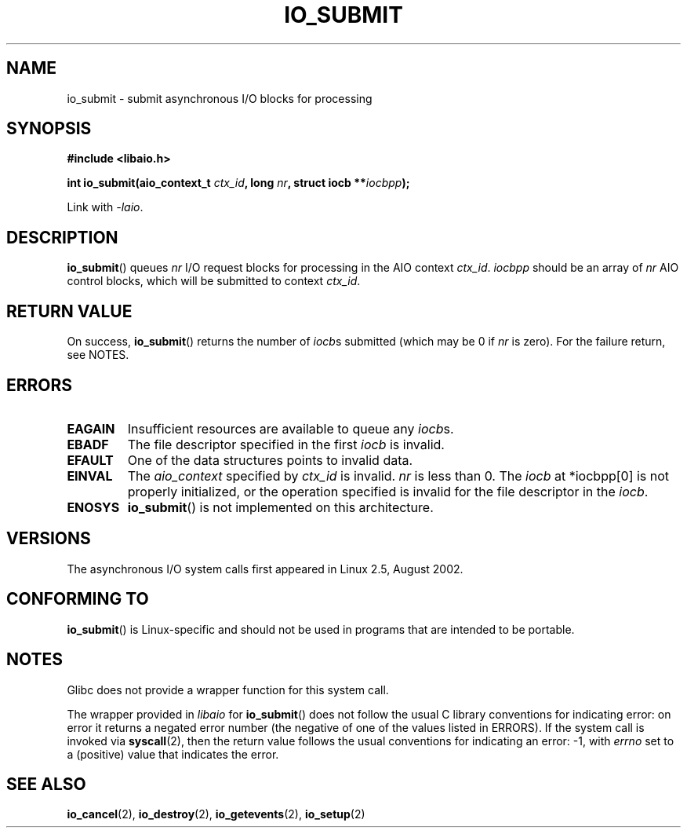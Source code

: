 .\" Copyright (C) 2003 Free Software Foundation, Inc.
.\" This file is distributed according to the GNU General Public License.
.\" See the file COPYING in the top level source directory for details.
.\"
.\" .de Sh \" Subsection
.\" .br
.\" .if t .Sp
.\" .ne 5
.\" .PP
.\" \fB\\$1\fP
.\" .PP
.\" ..
.\" .de Sp \" Vertical space (when we can't use .PP)
.\" .if t .sp .5v
.\" .if n .sp
.\" ..
.\" .de Ip \" List item
.\" .br
.\" .ie \\n(.$>=3 .ne \\$3
.\" .el .ne 3
.\" .IP "\\$1" \\$2
.\" ..
.TH IO_SUBMIT 2 2008-06-18 "Linux" "Linux Programmer's Manual"
.SH NAME
io_submit \- submit asynchronous I/O blocks for processing
.SH "SYNOPSIS"
.nf
.\" .ad l
.\" .hy 0
.B #include <libaio.h>
.\" #include <linux/aio.h>
.sp
.\" .HP 16
.BI "int io_submit(aio_context_t " ctx_id ", long " nr \
", struct iocb **" iocbpp );
.\" .ad
.\" .hy
.sp
Link with \fI\-laio\fP.
.fi
.SH "DESCRIPTION"
.PP
.BR io_submit ()
queues \fInr\fP I/O request blocks for processing in
the AIO context \fIctx_id\fP.
\fIiocbpp\fP should be an array of \fInr\fP AIO control blocks,
which will be submitted to context \fIctx_id\fP.
.SH "RETURN VALUE"
On success,
.BR io_submit ()
returns the number of \fIiocb\fPs submitted (which may be
0 if \fInr\fP is zero).
For the failure return, see NOTES.
.SH "ERRORS"
.TP
.B EAGAIN
Insufficient resources are available to queue any \fIiocb\fPs.
.TP
.B EBADF
The file descriptor specified in the first \fIiocb\fP is invalid.
.TP
.B EFAULT
One of the data structures points to invalid data.
.TP
.B EINVAL
The \fIaio_context\fP specified by \fIctx_id\fP is invalid.
\fInr\fP is less than 0.
The \fIiocb\fP at *iocbpp[0] is not properly initialized,
or the operation specified is invalid for the file descriptor
in the \fIiocb\fP.
.TP
.B ENOSYS
.BR io_submit ()
is not implemented on this architecture.
.SH "VERSIONS"
.PP
The asynchronous I/O system calls first appeared in Linux 2.5, August 2002.
.SH "CONFORMING TO"
.PP
.BR io_submit ()
is Linux-specific and should not be used in
programs that are intended to be portable.
.SH NOTES
Glibc does not provide a wrapper function for this system call.

The wrapper provided in
.I libaio
for
.BR io_submit ()
does not follow the usual C library conventions for indicating error:
on error it returns a negated error number
(the negative of one of the values listed in ERRORS).
If the system call is invoked via
.BR syscall (2),
then the return value follows the usual conventions for
indicating an error: \-1, with
.I errno
set to a (positive) value that indicates the error.
.SH "SEE ALSO"
.BR io_cancel (2),
.BR io_destroy (2),
.BR io_getevents (2),
.BR io_setup (2)
.\" .SH "NOTES"
.\" .PP
.\" The asynchronous I/O system calls were written by Benjamin LaHaise.
.\" .SH AUTHOR
.\" Kent Yoder.
